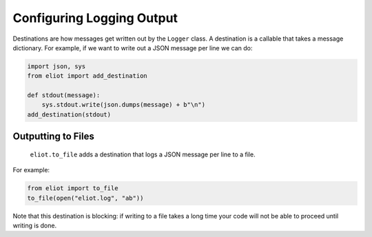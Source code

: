 Configuring Logging Output
==========================

Destinations are how messages get written out by the ``Logger`` class.
A destination is a callable that takes a message dictionary.
For example, if we want to write out a JSON message per line we can do:

.. code-block:: python

    import json, sys
    from eliot import add_destination

    def stdout(message):
        sys.stdout.write(json.dumps(message) + b"\n")
    add_destination(stdout)


Outputting to Files
-------------------

 ``eliot.to_file`` adds a destination that logs a JSON message per line to a file.
For example:

.. code-block:: python

    from eliot import to_file
    to_file(open("eliot.log", "ab"))

Note that this destination is blocking: if writing to a file takes a long time your code will not be able to proceed until writing is done.

